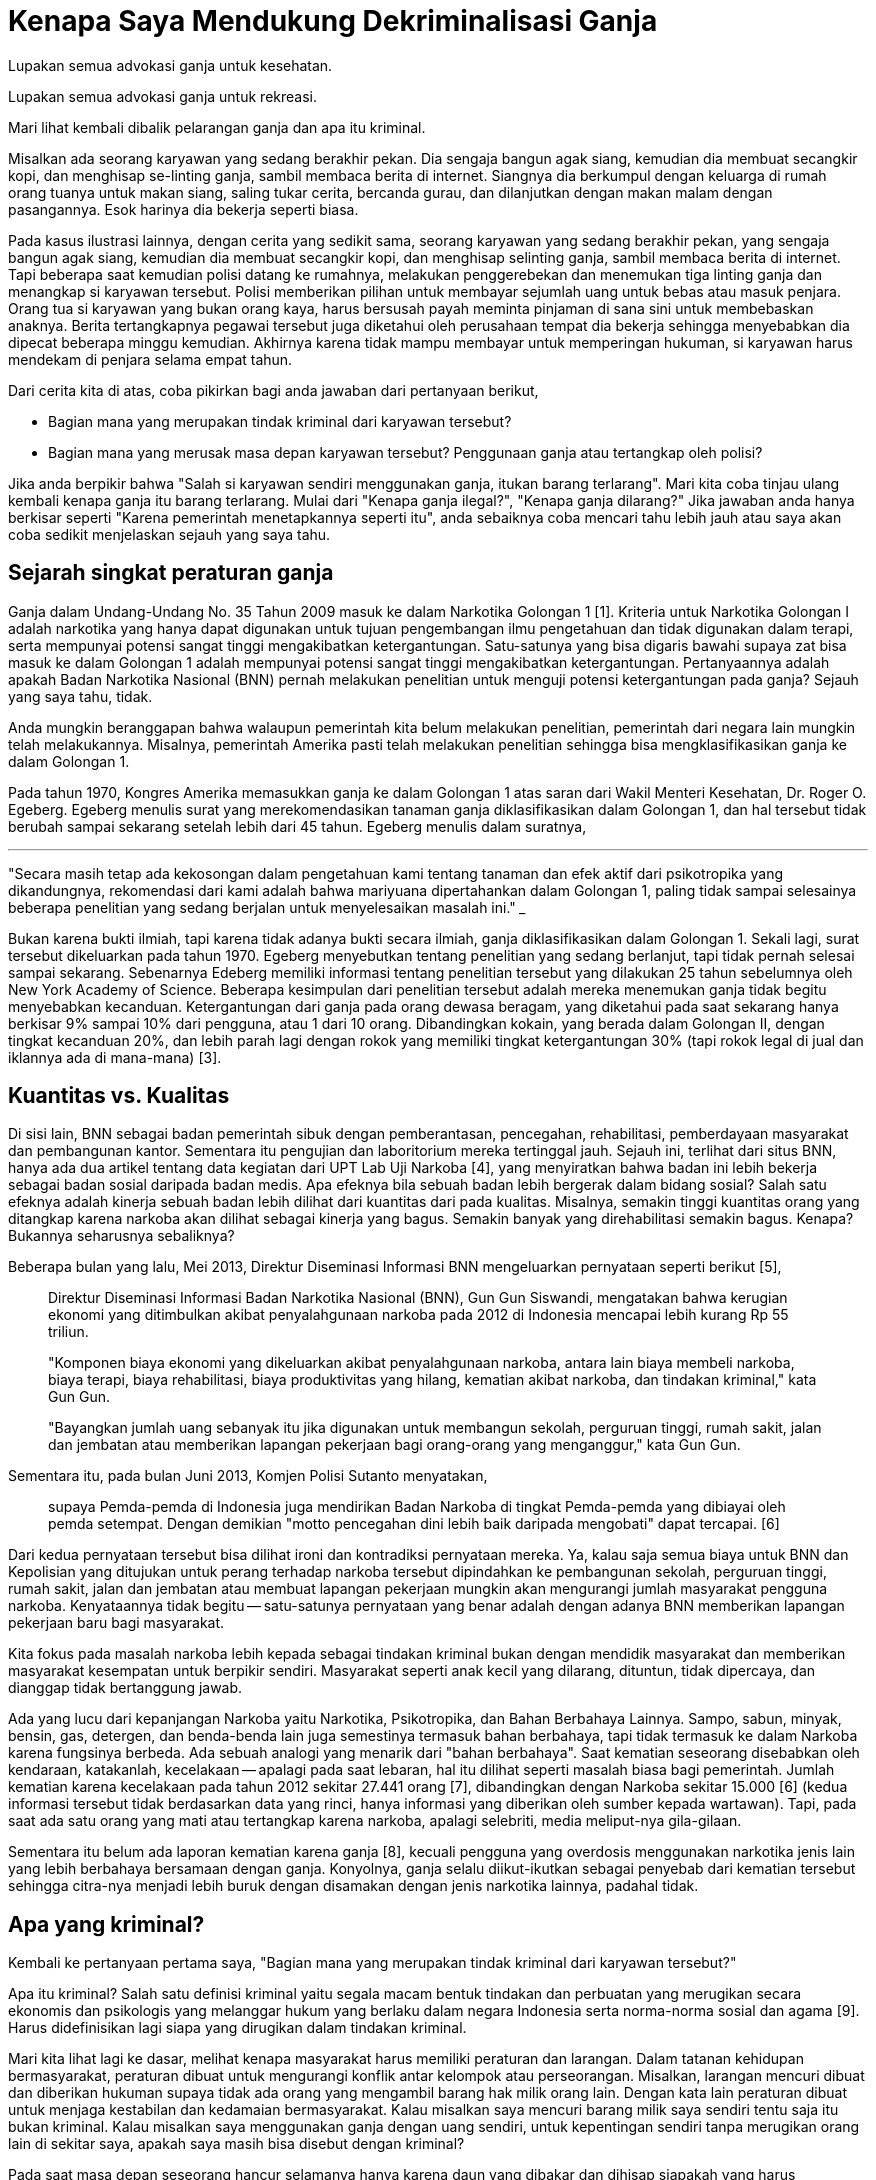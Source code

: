 =  Kenapa Saya Mendukung Dekriminalisasi Ganja 

Lupakan semua advokasi ganja untuk kesehatan.

Lupakan semua advokasi ganja untuk rekreasi.

Mari lihat kembali dibalik pelarangan ganja dan apa itu kriminal.

Misalkan ada seorang karyawan yang sedang berakhir pekan.
Dia sengaja bangun agak siang, kemudian dia membuat secangkir kopi, dan
menghisap se-linting ganja, sambil membaca berita di internet.
Siangnya dia berkumpul dengan keluarga di rumah orang tuanya untuk makan
siang, saling tukar cerita, bercanda gurau, dan dilanjutkan dengan makan malam
dengan pasangannya.
Esok harinya dia bekerja seperti biasa.

Pada kasus ilustrasi lainnya, dengan cerita yang sedikit sama, seorang
karyawan yang sedang berakhir pekan, yang sengaja bangun agak siang, kemudian
dia membuat secangkir kopi, dan menghisap selinting ganja, sambil membaca
berita di internet.
Tapi beberapa saat kemudian polisi datang ke rumahnya, melakukan penggerebekan
dan menemukan tiga linting ganja dan menangkap si karyawan tersebut.
Polisi memberikan pilihan untuk membayar sejumlah uang untuk bebas atau masuk
penjara.
Orang tua si karyawan yang bukan orang kaya, harus bersusah payah meminta
pinjaman di sana sini untuk membebaskan anaknya.
Berita tertangkapnya pegawai tersebut juga diketahui oleh perusahaan tempat
dia bekerja sehingga menyebabkan dia dipecat beberapa minggu kemudian.
Akhirnya karena tidak mampu membayar untuk memperingan hukuman, si karyawan
harus mendekam di penjara selama empat tahun.

Dari cerita kita di atas, coba pikirkan bagi anda jawaban dari pertanyaan berikut,

*  Bagian mana yang merupakan tindak kriminal dari karyawan tersebut?
*  Bagian mana yang merusak masa depan karyawan tersebut?
   Penggunaan ganja atau tertangkap oleh polisi?

Jika anda berpikir bahwa "Salah si karyawan sendiri menggunakan ganja, itukan
barang terlarang".
Mari kita coba tinjau ulang kembali kenapa ganja itu barang terlarang.
Mulai dari "Kenapa ganja ilegal?", "Kenapa ganja dilarang?" Jika jawaban anda
hanya berkisar seperti "Karena pemerintah menetapkannya seperti itu", anda
sebaiknya coba mencari tahu lebih jauh atau saya akan coba sedikit menjelaskan
sejauh yang saya tahu.

==  Sejarah singkat peraturan ganja

Ganja dalam Undang-Undang No. 35 Tahun 2009 masuk ke dalam Narkotika Golongan
1 [1].
Kriteria untuk Narkotika Golongan I adalah narkotika yang hanya dapat
digunakan untuk tujuan pengembangan ilmu pengetahuan dan tidak digunakan dalam
terapi, serta mempunyai potensi sangat tinggi mengakibatkan ketergantungan.
Satu-satunya yang bisa digaris bawahi supaya zat bisa masuk ke dalam Golongan
1 adalah mempunyai potensi sangat tinggi mengakibatkan ketergantungan.
Pertanyaannya adalah apakah Badan Narkotika Nasional (BNN) pernah melakukan
penelitian untuk menguji potensi ketergantungan pada ganja?
Sejauh yang saya tahu, tidak.

Anda mungkin beranggapan bahwa walaupun pemerintah kita belum melakukan
penelitian, pemerintah dari negara lain mungkin telah melakukannya.
Misalnya, pemerintah Amerika pasti telah melakukan penelitian sehingga bisa
mengklasifikasikan ganja ke dalam Golongan 1.

Pada tahun 1970, Kongres Amerika memasukkan ganja ke dalam Golongan 1 atas
saran dari Wakil Menteri Kesehatan, Dr. Roger O. Egeberg. Egeberg menulis
surat yang merekomendasikan tanaman ganja diklasifikasikan dalam Golongan 1,
dan hal tersebut tidak berubah sampai sekarang setelah lebih dari 45 tahun.
Egeberg menulis dalam suratnya,

___
"Secara masih tetap ada kekosongan dalam pengetahuan kami tentang tanaman
dan efek aktif dari psikotropika yang dikandungnya, rekomendasi dari kami
adalah bahwa mariyuana dipertahankan dalam Golongan 1, paling tidak sampai
selesainya beberapa penelitian yang sedang berjalan untuk menyelesaikan
masalah ini."
___

Bukan karena bukti ilmiah, tapi karena tidak adanya bukti secara ilmiah, ganja
diklasifikasikan dalam Golongan 1.
Sekali lagi, surat tersebut dikeluarkan pada tahun 1970.
Egeberg menyebutkan tentang penelitian yang sedang berlanjut, tapi tidak pernah selesai sampai sekarang.
Sebenarnya Edeberg memiliki informasi tentang penelitian tersebut yang
dilakukan 25 tahun sebelumnya oleh New York Academy of Science.
Beberapa kesimpulan dari penelitian tersebut adalah mereka menemukan ganja
tidak begitu menyebabkan kecanduan.
Ketergantungan dari ganja pada orang dewasa beragam, yang diketahui pada saat
sekarang hanya berkisar 9% sampai 10% dari pengguna, atau 1 dari 10 orang.
Dibandingkan kokain, yang berada dalam Golongan II, dengan tingkat kecanduan
20%, dan lebih parah lagi dengan rokok yang memiliki tingkat ketergantungan
30% (tapi rokok legal di jual dan iklannya ada di mana-mana) [3].

==  Kuantitas vs. Kualitas

Di sisi lain, BNN sebagai badan pemerintah sibuk dengan pemberantasan,
pencegahan, rehabilitasi, pemberdayaan masyarakat dan pembangunan kantor.
Sementara itu pengujian dan laboritorium mereka tertinggal jauh.
Sejauh ini, terlihat dari situs BNN, hanya ada dua artikel tentang data
kegiatan dari UPT Lab Uji Narkoba [4], yang menyiratkan bahwa badan ini lebih
bekerja sebagai badan sosial daripada badan medis.
Apa efeknya bila sebuah badan lebih bergerak dalam bidang sosial?
Salah satu efeknya adalah kinerja sebuah badan lebih dilihat dari kuantitas
dari pada kualitas.
Misalnya, semakin tinggi kuantitas orang yang ditangkap karena narkoba akan
dilihat sebagai kinerja yang bagus.
Semakin banyak yang direhabilitasi semakin bagus.
Kenapa? Bukannya seharusnya sebaliknya?

Beberapa bulan yang lalu, Mei 2013, Direktur Diseminasi Informasi BNN
mengeluarkan pernyataan seperti berikut [5],

____
Direktur Diseminasi Informasi Badan Narkotika Nasional (BNN), Gun Gun
Siswandi, mengatakan bahwa kerugian ekonomi yang ditimbulkan akibat
penyalahgunaan narkoba pada 2012 di Indonesia mencapai lebih kurang Rp 55
triliun.

"Komponen biaya ekonomi yang dikeluarkan akibat penyalahgunaan narkoba, antara
lain biaya membeli narkoba, biaya terapi, biaya rehabilitasi, biaya
produktivitas yang hilang, kematian akibat narkoba, dan tindakan kriminal,"
kata Gun Gun.

"Bayangkan jumlah uang sebanyak itu jika digunakan untuk membangun sekolah,
perguruan tinggi, rumah sakit, jalan dan jembatan atau memberikan lapangan
pekerjaan bagi orang-orang yang menganggur," kata Gun Gun.
____

Sementara itu, pada bulan Juni 2013, Komjen Polisi Sutanto menyatakan,

____
supaya Pemda-pemda di Indonesia juga mendirikan Badan Narkoba di tingkat
Pemda-pemda yang dibiayai oleh pemda setempat.
Dengan demikian "motto pencegahan dini lebih baik daripada mengobati" dapat
tercapai. [6]
____

Dari kedua pernyataan tersebut bisa dilihat ironi dan kontradiksi pernyataan
mereka.
Ya, kalau saja semua biaya untuk BNN dan Kepolisian yang ditujukan untuk
perang terhadap narkoba tersebut dipindahkan ke pembangunan sekolah, perguruan
tinggi, rumah sakit, jalan dan jembatan atau membuat lapangan pekerjaan
mungkin akan mengurangi jumlah masyarakat pengguna narkoba.
Kenyataannya tidak begitu -- satu-satunya pernyataan yang benar adalah dengan
adanya BNN memberikan lapangan pekerjaan baru bagi masyarakat.

Kita fokus pada masalah narkoba lebih kepada sebagai tindakan kriminal bukan
dengan mendidik masyarakat dan memberikan masyarakat kesempatan untuk berpikir
sendiri.
Masyarakat seperti anak kecil yang dilarang, dituntun, tidak dipercaya, dan
dianggap tidak bertanggung jawab.

Ada yang lucu dari kepanjangan Narkoba yaitu Narkotika, Psikotropika, dan
Bahan Berbahaya Lainnya.
Sampo, sabun, minyak, bensin, gas, detergen, dan benda-benda lain juga
semestinya termasuk bahan berbahaya, tapi tidak termasuk ke dalam Narkoba
karena fungsinya berbeda.
Ada sebuah analogi yang menarik dari "bahan berbahaya".
Saat kematian seseorang disebabkan oleh kendaraan, katakanlah, kecelakaan --
apalagi pada saat lebaran, hal itu dilihat seperti masalah biasa bagi
pemerintah.
Jumlah kematian karena kecelakaan pada tahun 2012 sekitar 27.441 orang [7],
dibandingkan dengan Narkoba sekitar 15.000 [6] (kedua informasi tersebut tidak
berdasarkan data yang rinci, hanya informasi yang diberikan oleh sumber kepada
wartawan).
Tapi, pada saat ada satu orang yang mati atau tertangkap karena narkoba,
apalagi selebriti, media meliput-nya gila-gilaan.

Sementara itu belum ada laporan kematian karena ganja [8], kecuali pengguna
yang overdosis menggunakan narkotika jenis lain yang lebih berbahaya bersamaan
dengan ganja.
Konyolnya, ganja selalu diikut-ikutkan sebagai penyebab dari kematian tersebut
sehingga citra-nya menjadi lebih buruk dengan disamakan dengan jenis narkotika
lainnya, padahal tidak.

==  Apa yang kriminal?

Kembali ke pertanyaan pertama saya, "Bagian mana yang merupakan tindak
kriminal dari karyawan tersebut?"

Apa itu kriminal?
Salah satu definisi kriminal yaitu segala macam bentuk tindakan dan perbuatan
yang merugikan secara ekonomis dan psikologis yang melanggar hukum yang
berlaku dalam negara Indonesia serta norma-norma sosial dan agama [9].
Harus didefinisikan lagi siapa yang dirugikan dalam tindakan kriminal.

Mari kita lihat lagi ke dasar, melihat kenapa masyarakat harus memiliki
peraturan dan larangan.
Dalam tatanan kehidupan bermasyarakat, peraturan dibuat untuk mengurangi
konflik antar kelompok atau perseorangan.
Misalkan, larangan mencuri dibuat dan diberikan hukuman supaya tidak ada orang
yang mengambil barang hak milik orang lain.
Dengan kata lain peraturan dibuat untuk menjaga kestabilan dan kedamaian
bermasyarakat.
Kalau misalkan saya mencuri barang milik saya sendiri tentu saja itu bukan
kriminal.
Kalau misalkan saya menggunakan ganja dengan uang sendiri, untuk kepentingan
sendiri tanpa merugikan orang lain di sekitar saya, apakah saya masih bisa
disebut dengan kriminal?

Pada saat masa depan seseorang hancur selamanya hanya karena daun yang dibakar
dan dihisap siapakah yang harus disalahkan? Hukum? Undang-undang? Polisi?
Hakim? atau orang itu sendiri?

Dalam kehidupan bermasyarakat ada peraturan tersendiri untuk usia yang
diperbolehkan melakukan sesuatu.
Misalkan untuk menikah, undang-undang membatasi pada usia 18 tahun.
Untuk dapat memilih dalam pemungutan suara usianya harus 17 tahun atau sudah
menikah.
Untuk mendapatkan KTP dan SIM anda harus berusia 17 tahun atau sudah menikah.
Seharusnya juga ada aturan usia untuk menggunakan jenis narkotika tertentu,
seperti ganja.
Hal ini supaya pengguna memiliki tanggung jawab sendiri atas apa yang mereka
lakukan, bukan menjadikan mereka sebagai kriminal, bukan menyamakan mereka
dengan para koruptor, pemerkosa, pencuri, dan pembunuh.
Berikan tanggung jawab tersebut kepada keluarga mereka jika pengguna di bawah
umur, atau ditanggung negara jika mereka tidak memiliki keluarga.
Sudah saatnya pemerintah melihat masyarakatnya sebagai manusia-manusia yang
berpikir sendiri dan dewasa, yang dapat mempertanggungjawabkan perbuatan
mereka sendiri.


==  Referensi

[1] http://www.bnn.go.id/portal/_uploads/perundangan/2009/10/27/uu-nomor-35-tahun-2009-tentang-narkotika-ok.pdf

[2] http://www.incb.org/documents/Psychotropics/green_lists/Green_List_ENG_2010_53991.doc

[3] http://www.druglibrary.org/schaffer/library/studies/lag/lagmenu.htm

[4] http://www.bnn.go.id/portal/index.php/konten/view/upt-lab/kegiatan

[5] http://www.republika.co.id/berita/nasional/umum/13/05/27/mng4pr-bnn-kerugian-akibat-narkoba-di-indonesia-capai-rp-55-triliun

[6] http://www.merdeka.com/pernik/15-ribu-orang-meninggal-akibat-narkoba-w22xi9q.html

[7] http://www.bin.go.id/awas/detil/197/4/21/03/2013/kecelakaan-lalu-lintas-menjadi-pembunuh-terbesar-ketiga

[8] http://dx.doi.org/10.1016%2FS0163-7258%2802%2900252-8

[9] http://www.referensimakalah.com/2012/10/pengertian-kriminalitas-menurut-bahasa.html

